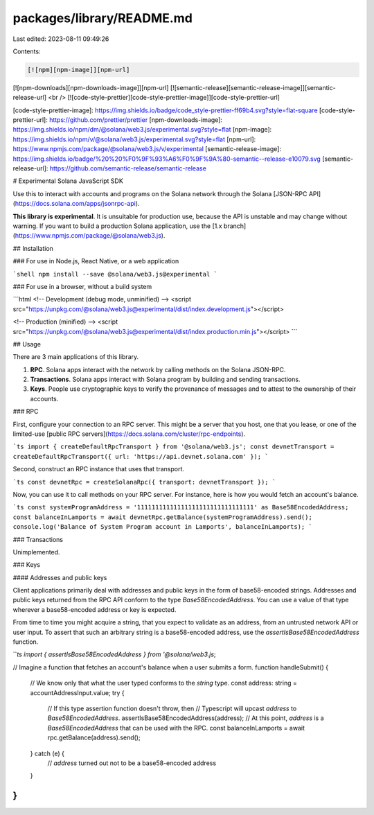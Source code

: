 packages/library/README.md
==========================

Last edited: 2023-08-11 09:49:26

Contents:

.. code-block:: md

    [![npm][npm-image]][npm-url]
[![npm-downloads][npm-downloads-image]][npm-url]
[![semantic-release][semantic-release-image]][semantic-release-url]
<br />
[![code-style-prettier][code-style-prettier-image]][code-style-prettier-url]

[code-style-prettier-image]: https://img.shields.io/badge/code_style-prettier-ff69b4.svg?style=flat-square
[code-style-prettier-url]: https://github.com/prettier/prettier
[npm-downloads-image]: https://img.shields.io/npm/dm/@solana/web3.js/experimental.svg?style=flat
[npm-image]: https://img.shields.io/npm/v/@solana/web3.js/experimental.svg?style=flat
[npm-url]: https://www.npmjs.com/package/@solana/web3.js/v/experimental
[semantic-release-image]: https://img.shields.io/badge/%20%20%F0%9F%93%A6%F0%9F%9A%80-semantic--release-e10079.svg
[semantic-release-url]: https://github.com/semantic-release/semantic-release

# Experimental Solana JavaScript SDK

Use this to interact with accounts and programs on the Solana network through the Solana [JSON-RPC API](https://docs.solana.com/apps/jsonrpc-api).

**This library is experimental**. It is unsuitable for production use, because the API is unstable and may change without warning. If you want to build a production Solana application, use the [1.x branch](https://www.npmjs.com/package/@solana/web3.js).

## Installation

### For use in Node.js, React Native, or a web application

```shell
npm install --save @solana/web3.js@experimental
```

### For use in a browser, without a build system

```html
<!-- Development (debug mode, unminified) -->
<script src="https://unpkg.com/@solana/web3.js@experimental/dist/index.development.js"></script>

<!-- Production (minified) -->
<script src="https://unpkg.com/@solana/web3.js@experimental/dist/index.production.min.js"></script>
```

## Usage

There are 3 main applications of this library.

1. **RPC**. Solana apps interact with the network by calling methods on the Solana JSON-RPC.
2. **Transactions**. Solana apps interact with Solana program by building and sending transactions.
3. **Keys**. People use cryptographic keys to verify the provenance of messages and to attest to the ownership of their accounts.

### RPC

First, configure your connection to an RPC server. This might be a server that you host, one that you lease, or one of the limited-use [public RPC servers](https://docs.solana.com/cluster/rpc-endpoints).

```ts
import { createDefaultRpcTransport } from '@solana/web3.js';
const devnetTransport = createDefaultRpcTransport({ url: 'https://api.devnet.solana.com' });
```

Second, construct an RPC instance that uses that transport.

```ts
const devnetRpc = createSolanaRpc({ transport: devnetTransport });
```

Now, you can use it to call methods on your RPC server. For instance, here is how you would fetch an account's balance.

```ts
const systemProgramAddress = '11111111111111111111111111111111' as Base58EncodedAddress;
const balanceInLamports = await devnetRpc.getBalance(systemProgramAddress).send();
console.log('Balance of System Program account in Lamports', balanceInLamports);
```

### Transactions

Unimplemented.

### Keys

#### Addresses and public keys

Client applications primarily deal with addresses and public keys in the form of base58-encoded strings. Addresses and public keys returned from the RPC API conform to the type `Base58EncodedAddress`. You can use a value of that type wherever a base58-encoded address or key is expected.

From time to time you might acquire a string, that you expect to validate as an address, from an untrusted network API or user input. To assert that such an arbitrary string is a base58-encoded address, use the `assertIsBase58EncodedAddress` function.

```ts
import { assertIsBase58EncodedAddress } from '@solana/web3.js`;

// Imagine a function that fetches an account's balance when a user submits a form.
function handleSubmit() {
    // We know only that what the user typed conforms to the `string` type.
    const address: string = accountAddressInput.value;
    try {
        // If this type assertion function doesn't throw, then
        // Typescript will upcast `address` to `Base58EncodedAddress`.
        assertIsBase58EncodedAddress(address);
        // At this point, `address` is a `Base58EncodedAddress` that can be used with the RPC.
        const balanceInLamports = await rpc.getBalance(address).send();
    } catch (e) {
        // `address` turned out not to be a base58-encoded address
    }
}
```


